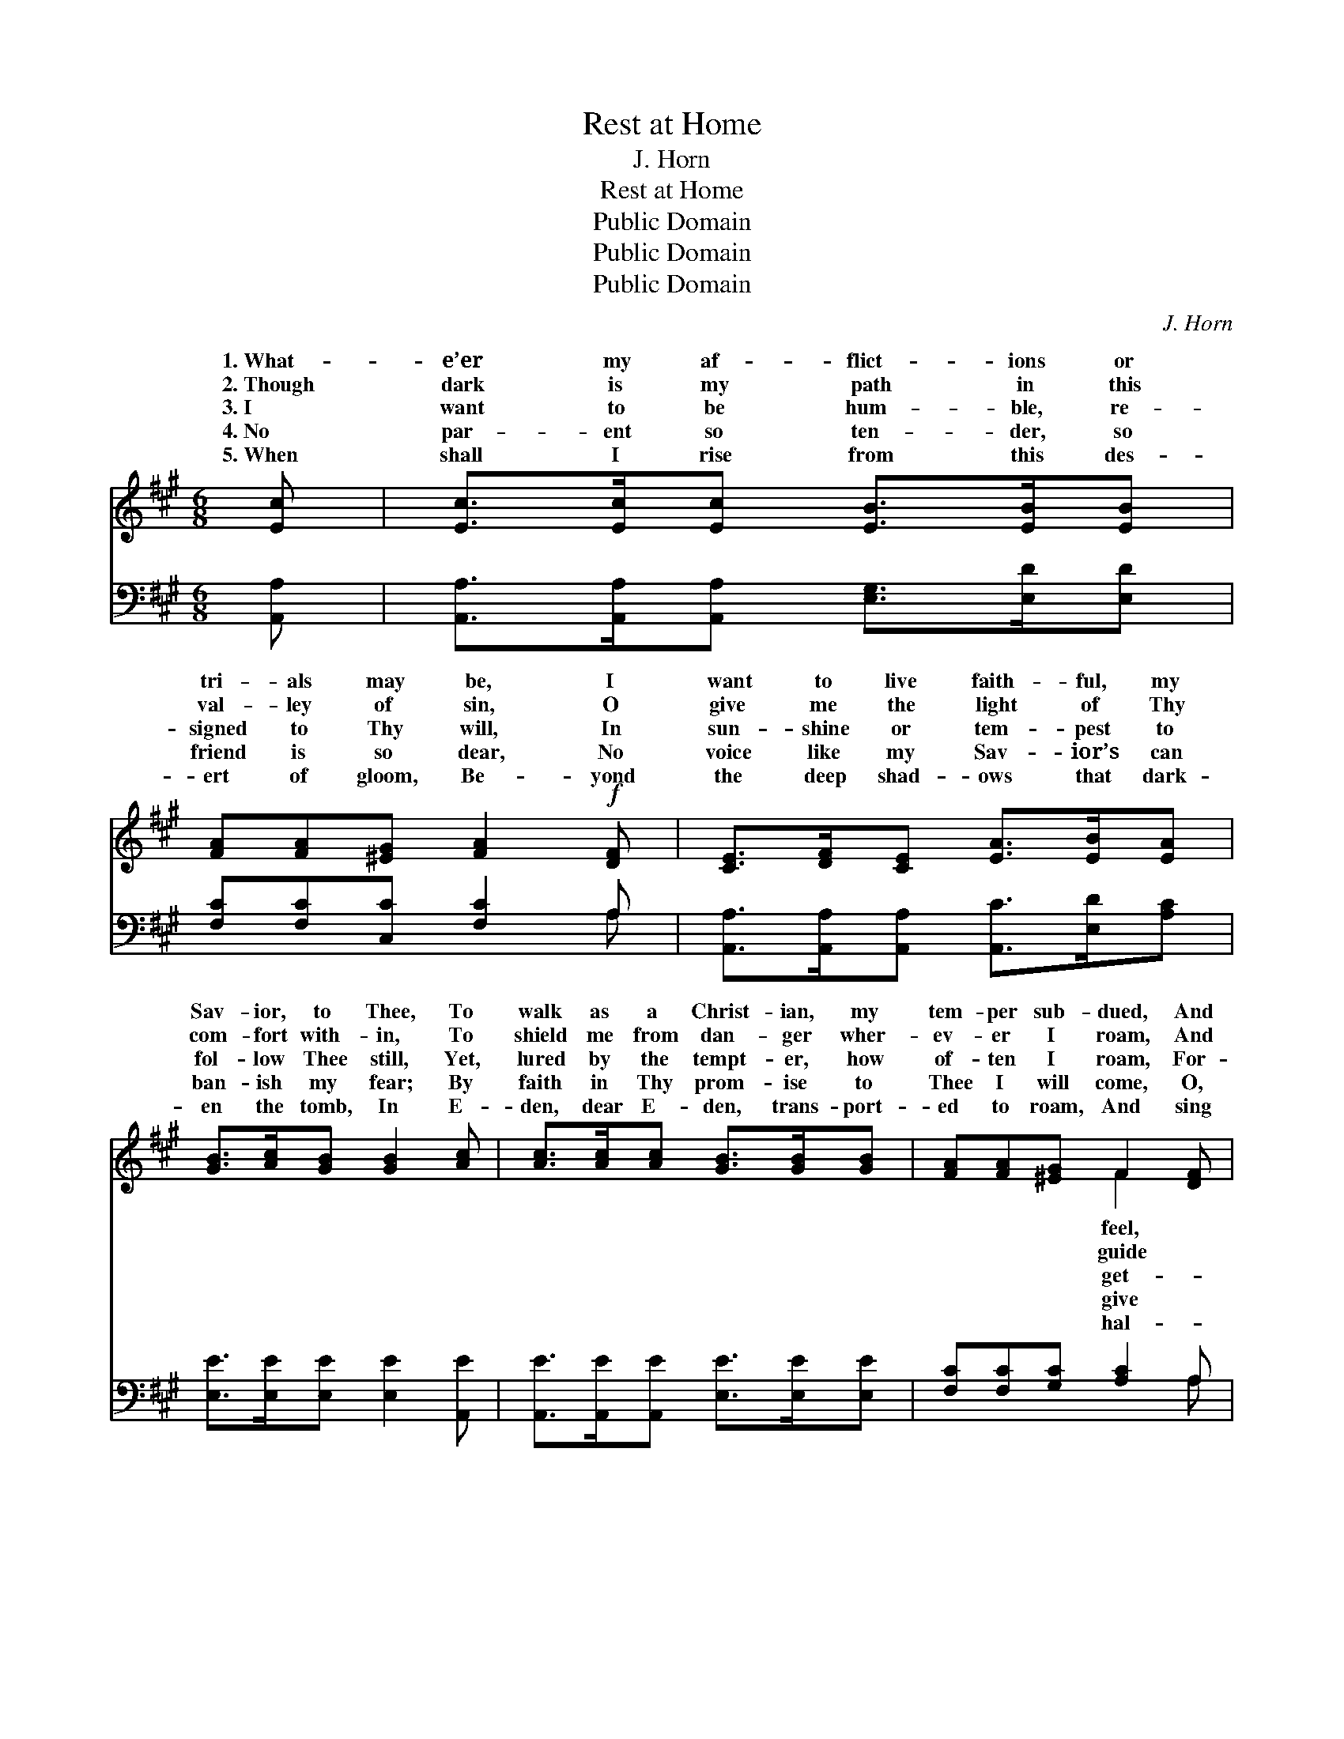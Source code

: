 X:1
T:Rest at Home
T:J. Horn 
T:Rest at Home
T:Public Domain
T:Public Domain
T:Public Domain
C:J. Horn
Z:Public Domain
%%score ( 1 2 ) ( 3 4 )
L:1/8
M:6/8
K:A
V:1 treble 
V:2 treble 
V:3 bass 
V:4 bass 
V:1
 [Ec] | [Ec]>[Ec][Ec] [EB]>[EB][EB] | [FA][FA][^EG] [FA]2!f! [DF] | [CE]>[DF][CE] [EA]>[EB][EA] | %4
w: 1.~What-|e’er my af- flict- ions or|tri- als may be, I|want to live faith- ful, my|
w: 2.~Though|dark is my path in this|val- ley of sin, O|give me the light of Thy|
w: 3.~I|want to be hum- ble, re-|signed to Thy will, In|sun- shine or tem- pest to|
w: 4.~No|par- ent so ten- der, so|friend is so dear, No|voice like my Sav- ior’s can|
w: 5.~When|shall I rise from this des-|ert of gloom, Be- yond|the deep shad- ows that dark-|
 [GB]>[Ac][GB] [GB]2 [Ac] | [Ac]>[Ac][Ac] [GB]>[GB][GB] | [FA][FA][^EG] F2 [DF] | %7
w: Sav- ior, to Thee, To|walk as a Christ- ian, my|tem- per sub- dued, And|
w: com- fort with- in, To|shield me from dan- ger wher-|ev- er I roam, And|
w: fol- low Thee still, Yet,|lured by the tempt- er, how|of- ten I roam, For-|
w: ban- ish my fear; By|faith in Thy prom- ise to|Thee I will come, O,|
w: en the tomb, In E-|den, dear E- den, trans- port-|ed to roam, And sing|
 [Fd]>[Fd][Fd] [Ec]>[DB][CA] | [EB][EA][EG] [EA]2 z || %9
w: through Thy mer- cy, in spir-|it re- newed. *|
w: me at last to Thy peo-|ple at home. *|
w: ful, a- las! of my God|and my home. Home,|
w: me a place with Thy peo-|ple at home. *|
w: le- lu- jahs with an- gels|at home? * *|
"^Refrain" (e2 c) ([Ec]2 [CA]) [EB]3- [EB]2 z |!p! [EB]3 (A>c[Ae]) | [GB]3- [GB]2 [Ac] | %12
w: |||
w: |||
w: home, * home, * sweet, *|home, I * *|there * is|
w: |||
w: |||
 [Ac]>[Ac][Ac] [GB]>[GB][GB] | [FA][FA][^EG] F2!f! [DF] | [Fd]>[Fd][Fd] [Ec]>[DB][CA] | %15
w: |||
w: |||
w: rest with Thy peo- ple at|home, I know there is|with Thy peo- ple at home.|
w: |||
w: |||
 [EB][EA][EG] [EA]2 |] %16
w: |
w: |
w: |
w: |
w: |
V:2
 x | x6 | x6 | x6 | x6 | x6 | x3 F2 x | x6 | x6 || E3 x9 | x3 E2 x | x6 | x6 | x3 F2 x | x6 | x5 |] %16
w: ||||||feel,||||||||||
w: ||||||guide||||||||||
w: ||||||get-|||sweet|know|||rest|||
w: ||||||give||||||||||
w: ||||||hal-||||||||||
V:3
 [A,,A,] | [A,,A,]>[A,,A,][A,,A,] [E,G,]>[E,D][E,D] | [F,C][F,C][C,C] [F,C]2 A, | %3
 [A,,A,]>[A,,A,][A,,A,] [A,,C]>[E,D][A,C] | [E,E]>[E,E][E,E] [E,E]2 [A,,E] | %5
 [A,,E]>[A,,E][A,,E] [E,E]>[E,E][E,E] | [F,C][F,C][G,C] [A,C]2 A, | %7
 [D,A,]>[D,A,][D,A,] [E,A,]>[E,E][A,E] | [E,D][E,C](B,/D/) [A,,C]2 z || %9
 C2 A, A,2 E, [E,G,]3- [E,G,]2 z | [A,,C]3 [A,C]3 | [E,E]3- [E,E]2 [A,,E] | %12
 [A,,E]>[A,,E][A,,E] [E,E]>[E,E][E,E] | [F,C][F,C][C,B,] [D,A,]2 [D,A,] | %14
 [D,A,]>[D,A,][D,A,] [E,A,]>[E,E][A,E] | [E,D][E,C][E,B,] [A,,C]2 |] %16
V:4
 x | x6 | x5 A, | x6 | x6 | x6 | x5 A, | x6 | x2 E, x3 || A,,3 A,,3 x6 | x6 | x6 | x6 | x6 | x6 | %15
 x5 |] %16


